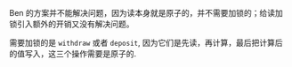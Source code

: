 #+LATEX_CLASS: ramsay-org-article
#+LATEX_CLASS_OPTIONS: [oneside,A4paper,12pt]
#+AUTHOR: Ramsay Leung
#+EMAIL: ramsayleung@gmail.com
#+DATE: 2025-07-21 Mon 20:17

Ben 的方案并不能解决问题，因为读本身就是原子的，并不需要加锁的；给读加锁引入额外的开销又没有解决问题。

需要加锁的是 =withdraw= 或者 =deposit=, 因为它们是先读，再计算，最后把计算后的值写入，这三个操作需要是原子的.
